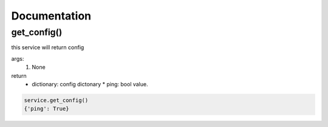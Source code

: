 Documentation
=============

get_config()
------------

this service will return config

args:
  #. None

return
  * dictionary: config dictonary
    * ping: bool value.

.. code-block:: bash

  service.get_config()
  {'ping': True}
